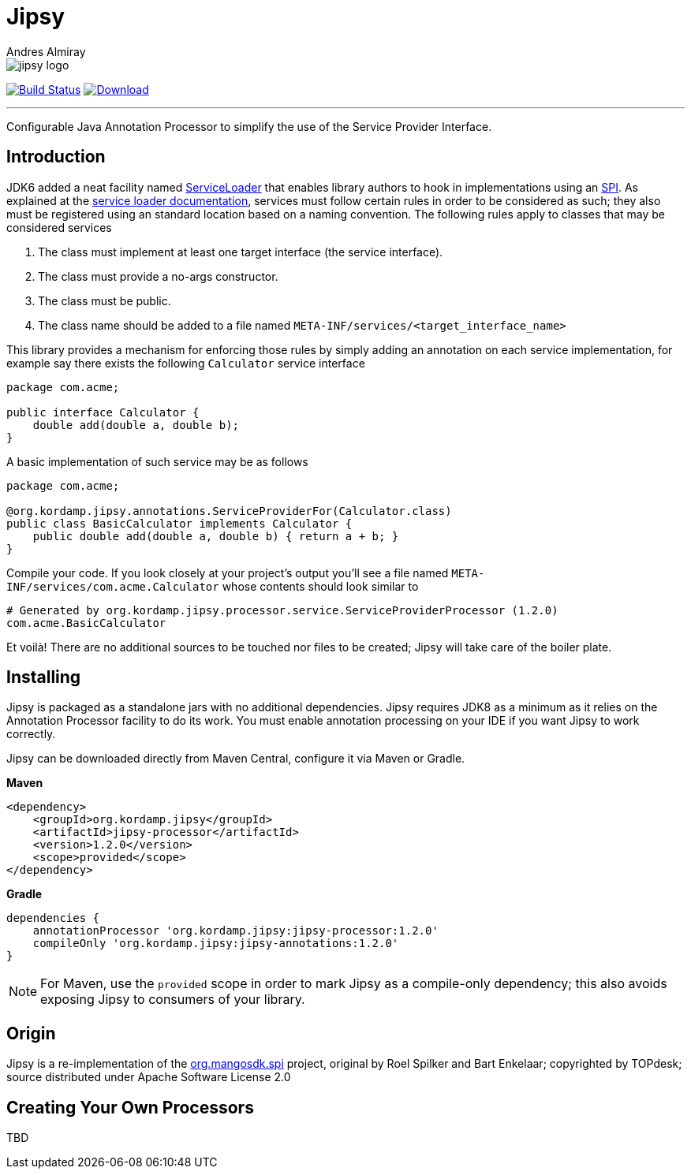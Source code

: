 = Jipsy
:author: Andres Almiray
:linkattrs:
:project-owner:      kordamp
:project-name:       jipsy
:project-groupId:    org.kordamp.jipsy
:project-artifactId: jipsy-processor
:project-version: 1.2.0

ifdef::env-github[]
:tip-caption: :bulb:
:note-caption: :information_source:
:important-caption: :heavy_exclamation_mark:
:caution-caption: :fire:
:warning-caption: :warning:
endif::[]

image::media/jipsy-logo.png[]

image:http://img.shields.io/github/actions/workflow/status/{project-owner}/{project-name}/early-access.yml?branch=master&logo=github&label=Build["Build Status", link="https://github.com/{project-owner}/{project-name}/actions"]
image:https://img.shields.io/maven-central/v/{project-groupId}/{project-artifactId}.svg[Download, link="https://search.maven.org/#search|ga|1|g:{project-groupId} AND a:{project-artifactId}"]

---

Configurable Java Annotation Processor to simplify the use of the Service Provider Interface.

== Introduction

JDK6 added a neat facility named http://docs.oracle.com/javase/6/docs/api/java/util/ServiceLoader.html[ServiceLoader] that
enables library authors to hook in implementations using an http://en.wikipedia.org/wiki/Service_provider_interface[SPI].
As explained at the http://docs.oracle.com/javase/6/docs/api/java/util/ServiceLoader.html[service loader documentation],
services must follow certain rules in order to be considered as such; they also must be registered using an standard location
based on a naming convention. The following rules apply to classes that may be considered services

. The class must implement at least one target interface (the service interface).
. The class must provide a no-args constructor.
. The class must be public.
. The class name should be added to a file named `META-INF/services/<target_interface_name>`

This library provides a mechanism for enforcing those rules by simply adding an annotation on each service implementation, for
example say there exists the following `Calculator` service interface

[source,java]
----
package com.acme;

public interface Calculator {
    double add(double a, double b);
}
----

A basic implementation of such service may be as follows

[source,java]
----
package com.acme;

@org.kordamp.jipsy.annotations.ServiceProviderFor(Calculator.class)
public class BasicCalculator implements Calculator {
    public double add(double a, double b) { return a + b; }
}
----

Compile your code. If you look closely at your project's output you'll see a file named
`META-INF/services/com.acme.Calculator` whose contents should look similar to

[source]
[subs="attributes"]
----
# Generated by org.kordamp.jipsy.processor.service.ServiceProviderProcessor ({project-version})
com.acme.BasicCalculator
----

Et voilà! There are no additional sources to be touched nor files to be created; Jipsy will take care of the boiler plate.

== Installing

Jipsy is packaged as a standalone jars with no additional dependencies. Jipsy requires JDK8 as a minimum as it relies on the
Annotation Processor facility to do its work. You must enable annotation processing on your IDE if you want Jipsy to work
correctly.

Jipsy can be downloaded directly from Maven Central, configure it via Maven or Gradle.

**Maven**
[subs="verbatim,attributes"]
----
<dependency>
    <groupId>{project-groupId}</groupId>
    <artifactId>{project-name}-processor</artifactId>
    <version>{project-version}</version>
    <scope>provided</scope>
</dependency>
----

**Gradle**
[subs="verbatim,attributes"]
----
dependencies {
    annotationProcessor '{project-groupId}:{project-name}-processor:{project-version}'
    compileOnly '{project-groupId}:jipsy-annotations:{project-version}'
}
----

NOTE: For Maven, use the `provided` scope in order to mark Jipsy as a compile-only dependency; this also avoids exposing Jipsy to
consumers of your library.

== Origin

Jipsy is a re-implementation of the https://code.google.com/p/spi[org.mangosdk.spi] project, original by Roel Spilker and
Bart Enkelaar; copyrighted by TOPdesk; source distributed under Apache Software License 2.0

== Creating Your Own Processors

TBD

